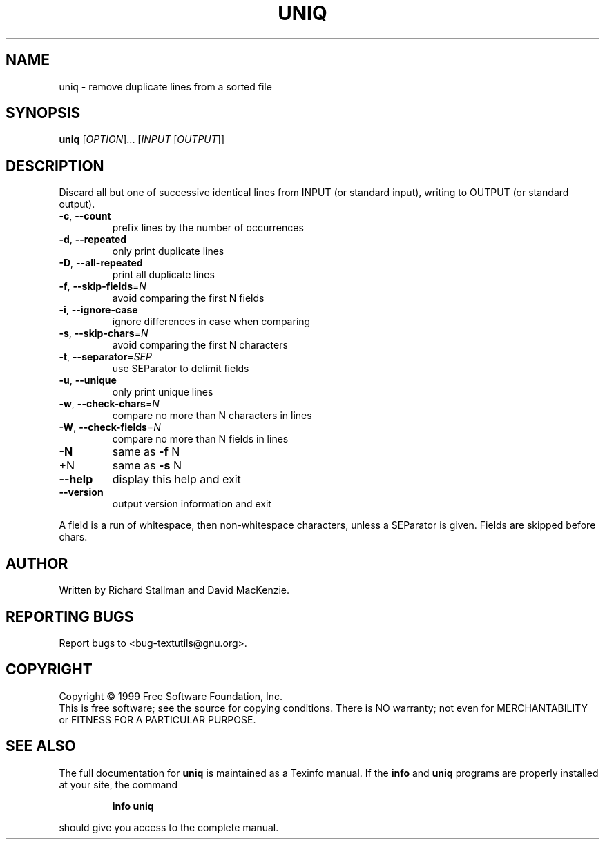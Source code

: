 .\" DO NOT MODIFY THIS FILE!  It was generated by help2man 1.24.
.TH UNIQ "1" "July 2001" "GNU textutils 2.0" FSF
.SH NAME
uniq \- remove duplicate lines from a sorted file
.SH SYNOPSIS
.B uniq
[\fIOPTION\fR]... [\fIINPUT \fR[\fIOUTPUT\fR]]
.SH DESCRIPTION
.\" Add any additional description here
.PP
Discard all but one of successive identical lines from INPUT (or
standard input), writing to OUTPUT (or standard output).
.TP
\fB\-c\fR, \fB\-\-count\fR
prefix lines by the number of occurrences
.TP
\fB\-d\fR, \fB\-\-repeated\fR
only print duplicate lines
.TP
\fB\-D\fR, \fB\-\-all\-repeated\fR
print all duplicate lines
.TP
\fB\-f\fR, \fB\-\-skip\-fields\fR=\fIN\fR
avoid comparing the first N fields
.TP
\fB\-i\fR, \fB\-\-ignore\-case\fR
ignore differences in case when comparing
.TP
\fB\-s\fR, \fB\-\-skip\-chars\fR=\fIN\fR
avoid comparing the first N characters
.TP
\fB\-t\fR, \fB\-\-separator\fR=\fISEP\fR
use SEParator to delimit fields
.TP
\fB\-u\fR, \fB\-\-unique\fR
only print unique lines
.TP
\fB\-w\fR, \fB\-\-check\-chars\fR=\fIN\fR
compare no more than N characters in lines
.TP
\fB\-W\fR, \fB\-\-check\-fields\fR=\fIN\fR
compare no more than N fields in lines
.TP
\fB\-N\fR
same as \fB\-f\fR N
.TP
+N
same as \fB\-s\fR N
.TP
\fB\-\-help\fR
display this help and exit
.TP
\fB\-\-version\fR
output version information and exit
.PP
A field is a run of whitespace, then non-whitespace characters, unless
a SEParator is given.  Fields are skipped before chars.
.SH AUTHOR
Written by Richard Stallman and David MacKenzie.
.SH "REPORTING BUGS"
Report bugs to <bug-textutils@gnu.org>.
.SH COPYRIGHT
Copyright \(co 1999 Free Software Foundation, Inc.
.br
This is free software; see the source for copying conditions.  There is NO
warranty; not even for MERCHANTABILITY or FITNESS FOR A PARTICULAR PURPOSE.
.SH "SEE ALSO"
The full documentation for
.B uniq
is maintained as a Texinfo manual.  If the
.B info
and
.B uniq
programs are properly installed at your site, the command
.IP
.B info uniq
.PP
should give you access to the complete manual.
